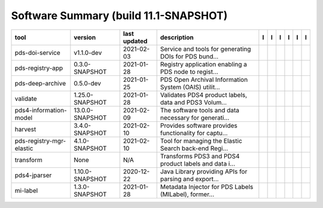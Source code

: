 ======================================
Software Summary (build 11.1-SNAPSHOT)
======================================

+---------------------------+------------------+---------------+--------------------------------------------------------+---------------------------------------------+------------------------------------+-------------------+-----------------------------------------------+----------------------------------------------+-----------------------------------------------+
|tool                       |version           |last updated   |description                                             |l |manual|                                   |l |changelog|                       |l |requirements|   |l |download|                                   |l |license|                                   |l |feedback|                                   |
+===========================+==================+===============+========================================================+=============================================+====================================+===================+===============================================+==============================================+===============================================+
|pds-doi-service            |v1.1.0-dev        |2021-02-03     |Service and tools for generating DOIs for PDS bund...   ||NASA-PDS/pds-doi-service_manual|            |                                    |                   ||NASA-PDS/pds-doi-service_download|            ||NASA-PDS/pds-doi-service_license|            ||NASA-PDS/pds-doi-service_feedback|            |
+---------------------------+------------------+---------------+--------------------------------------------------------+---------------------------------------------+------------------------------------+-------------------+-----------------------------------------------+----------------------------------------------+-----------------------------------------------+
|pds-registry-app           |0.3.0-SNAPSHOT    |2021-01-28     |Registry application enabling a PDS node to regist...   ||NASA-PDS/pds-registry-app_manual|           |                                    |                   ||NASA-PDS/pds-registry-app_download|           ||NASA-PDS/pds-registry-app_license|           ||NASA-PDS/pds-registry-app_feedback|           |
+---------------------------+------------------+---------------+--------------------------------------------------------+---------------------------------------------+------------------------------------+-------------------+-----------------------------------------------+----------------------------------------------+-----------------------------------------------+
|pds-deep-archive           |0.5.0-dev         |2021-01-25     |PDS Open Archival Information System (OAIS) utilit...   ||NASA-PDS/pds-deep-archive_manual|           |                                    |                   ||NASA-PDS/pds-deep-archive_download|           ||NASA-PDS/pds-deep-archive_license|           ||NASA-PDS/pds-deep-archive_feedback|           |
+---------------------------+------------------+---------------+--------------------------------------------------------+---------------------------------------------+------------------------------------+-------------------+-----------------------------------------------+----------------------------------------------+-----------------------------------------------+
|validate                   |1.25.0-SNAPSHOT   |2021-01-28     |Validates PDS4 product labels, data and PDS3 Volum...   ||NASA-PDS/validate_manual|                   ||NASA-PDS/validate_changelog|       |                   ||NASA-PDS/validate_download|                   ||NASA-PDS/validate_license|                   ||NASA-PDS/validate_feedback|                   |
+---------------------------+------------------+---------------+--------------------------------------------------------+---------------------------------------------+------------------------------------+-------------------+-----------------------------------------------+----------------------------------------------+-----------------------------------------------+
|pds4-information-model     |13.0.0-SNAPSHOT   |2021-02-09     |The software tools and data necessary for generati...   ||NASA-PDS/pds4-information-model_manual|     |                                    |                   ||NASA-PDS/pds4-information-model_download|     ||NASA-PDS/pds4-information-model_license|     ||NASA-PDS/pds4-information-model_feedback|     |
+---------------------------+------------------+---------------+--------------------------------------------------------+---------------------------------------------+------------------------------------+-------------------+-----------------------------------------------+----------------------------------------------+-----------------------------------------------+
|harvest                    |3.4.0-SNAPSHOT    |2021-02-10     |Provides software provides functionality for captu...   ||NASA-PDS/harvest_manual|                    |                                    |                   ||NASA-PDS/harvest_download|                    ||NASA-PDS/harvest_license|                    ||NASA-PDS/harvest_feedback|                    |
+---------------------------+------------------+---------------+--------------------------------------------------------+---------------------------------------------+------------------------------------+-------------------+-----------------------------------------------+----------------------------------------------+-----------------------------------------------+
|pds-registry-mgr-elastic   |4.1.0-SNAPSHOT    |2021-02-10     |Tool for managing the Elastic Search back-end Regi...   ||NASA-PDS/pds-registry-mgr-elastic_manual|   |                                    |                   ||NASA-PDS/pds-registry-mgr-elastic_download|   ||NASA-PDS/pds-registry-mgr-elastic_license|   ||NASA-PDS/pds-registry-mgr-elastic_feedback|   |
+---------------------------+------------------+---------------+--------------------------------------------------------+---------------------------------------------+------------------------------------+-------------------+-----------------------------------------------+----------------------------------------------+-----------------------------------------------+
|transform                  |None              |N/A            |Transforms PDS3 and PDS4 product labels and data i...   ||NASA-PDS/transform_manual|                  ||NASA-PDS/transform_changelog|      |                   ||NASA-PDS/transform_download|                  ||NASA-PDS/transform_license|                  ||NASA-PDS/transform_feedback|                  |
+---------------------------+------------------+---------------+--------------------------------------------------------+---------------------------------------------+------------------------------------+-------------------+-----------------------------------------------+----------------------------------------------+-----------------------------------------------+
|pds4-jparser               |1.10.0-SNAPSHOT   |2020-12-22     |Java Library providing APIs for parsing and export...   ||NASA-PDS/pds4-jparser_manual|               ||NASA-PDS/pds4-jparser_changelog|   |                   ||NASA-PDS/pds4-jparser_download|               ||NASA-PDS/pds4-jparser_license|               ||NASA-PDS/pds4-jparser_feedback|               |
+---------------------------+------------------+---------------+--------------------------------------------------------+---------------------------------------------+------------------------------------+-------------------+-----------------------------------------------+----------------------------------------------+-----------------------------------------------+
|mi-label                   |1.3.0-SNAPSHOT    |2021-01-28     |Metadata Injector for PDS Labels (MILabel), former...   ||NASA-PDS/mi-label_manual|                   |                                    |                   ||NASA-PDS/mi-label_download|                   ||NASA-PDS/mi-label_license|                   ||NASA-PDS/mi-label_feedback|                   |
+---------------------------+------------------+---------------+--------------------------------------------------------+---------------------------------------------+------------------------------------+-------------------+-----------------------------------------------+----------------------------------------------+-----------------------------------------------+

.. |NASA-PDS/pds-doi-service_manual| image:: https://nasa-pds.github.io/pdsen-corral/images/manual.png
   :target: https://NASA-PDS.github.io/pds-doi-service
.. |NASA-PDS/pds-doi-service_changelog| image:: https://nasa-pds.github.io/pdsen-corral/images/changelog.png
   :target: None
.. |NASA-PDS/pds-doi-service_requirements| image:: https://nasa-pds.github.io/pdsen-corral/images/requirements.png
   :target: None
.. |NASA-PDS/pds-doi-service_download| image:: https://nasa-pds.github.io/pdsen-corral/images/download.png
   :target: https://github.com/NASA-PDS/pds-doi-service/releases/tag/v1.1.0-dev
.. |NASA-PDS/pds-doi-service_license| image:: https://nasa-pds.github.io/pdsen-corral/images/license.png
   :target: https://raw.githubusercontent.com/NASA-PDS/pds-doi-service/master/LICENSE.txt
.. |NASA-PDS/pds-doi-service_feedback| image:: https://nasa-pds.github.io/pdsen-corral/images/feedback.png
   :target: https://github.com/NASA-PDS/pds-doi-service/issues/new/choose
.. |NASA-PDS/pds-registry-app_manual| image:: https://nasa-pds.github.io/pdsen-corral/images/manual.png
   :target: https://NASA-PDS.github.io/pds-registry-app
.. |NASA-PDS/pds-registry-app_changelog| image:: https://nasa-pds.github.io/pdsen-corral/images/changelog.png
   :target: None
.. |NASA-PDS/pds-registry-app_requirements| image:: https://nasa-pds.github.io/pdsen-corral/images/requirements.png
   :target: None
.. |NASA-PDS/pds-registry-app_download| image:: https://nasa-pds.github.io/pdsen-corral/images/download.png
   :target: https://github.com/NASA-PDS/pds-registry-app/releases/tag/0.3.0-SNAPSHOT
.. |NASA-PDS/pds-registry-app_license| image:: https://nasa-pds.github.io/pdsen-corral/images/license.png
   :target: https://raw.githubusercontent.com/NASA-PDS/pds-registry-app/master/LICENSE.txt
.. |NASA-PDS/pds-registry-app_feedback| image:: https://nasa-pds.github.io/pdsen-corral/images/feedback.png
   :target: https://github.com/NASA-PDS/pds-registry-app/issues/new/choose
.. |NASA-PDS/pds-deep-archive_manual| image:: https://nasa-pds.github.io/pdsen-corral/images/manual.png
   :target: https://NASA-PDS.github.io/pds-deep-archive
.. |NASA-PDS/pds-deep-archive_changelog| image:: https://nasa-pds.github.io/pdsen-corral/images/changelog.png
   :target: None
.. |NASA-PDS/pds-deep-archive_requirements| image:: https://nasa-pds.github.io/pdsen-corral/images/requirements.png
   :target: None
.. |NASA-PDS/pds-deep-archive_download| image:: https://nasa-pds.github.io/pdsen-corral/images/download.png
   :target: https://github.com/NASA-PDS/pds-deep-archive/releases/tag/0.5.0-dev
.. |NASA-PDS/pds-deep-archive_license| image:: https://nasa-pds.github.io/pdsen-corral/images/license.png
   :target: https://raw.githubusercontent.com/NASA-PDS/pds-deep-archive/master/LICENSE.txt
.. |NASA-PDS/pds-deep-archive_feedback| image:: https://nasa-pds.github.io/pdsen-corral/images/feedback.png
   :target: https://github.com/NASA-PDS/pds-deep-archive/issues/new/choose
.. |NASA-PDS/validate_manual| image:: https://nasa-pds.github.io/pdsen-corral/images/manual.png
   :target: https://NASA-PDS.github.io/validate
.. |NASA-PDS/validate_changelog| image:: https://nasa-pds.github.io/pdsen-corral/images/changelog.png
   :target: https://github.com/NASA-PDS/validate/blob/master/CHANGELOG.md#1250-snapshot-2020-11-01
.. |NASA-PDS/validate_requirements| image:: https://nasa-pds.github.io/pdsen-corral/images/requirements.png
   :target: None
.. |NASA-PDS/validate_download| image:: https://nasa-pds.github.io/pdsen-corral/images/download.png
   :target: https://github.com/NASA-PDS/validate/releases/tag/1.25.0-SNAPSHOT
.. |NASA-PDS/validate_license| image:: https://nasa-pds.github.io/pdsen-corral/images/license.png
   :target: https://raw.githubusercontent.com/NASA-PDS/validate/master/LICENSE.txt
.. |NASA-PDS/validate_feedback| image:: https://nasa-pds.github.io/pdsen-corral/images/feedback.png
   :target: https://github.com/NASA-PDS/validate/issues/new/choose
.. |NASA-PDS/pds4-information-model_manual| image:: https://nasa-pds.github.io/pdsen-corral/images/manual.png
   :target: https://NASA-PDS.github.io/pds4-information-model
.. |NASA-PDS/pds4-information-model_changelog| image:: https://nasa-pds.github.io/pdsen-corral/images/changelog.png
   :target: None
.. |NASA-PDS/pds4-information-model_requirements| image:: https://nasa-pds.github.io/pdsen-corral/images/requirements.png
   :target: None
.. |NASA-PDS/pds4-information-model_download| image:: https://nasa-pds.github.io/pdsen-corral/images/download.png
   :target: https://github.com/NASA-PDS/pds4-information-model/releases/tag/13.0.0-SNAPSHOT
.. |NASA-PDS/pds4-information-model_license| image:: https://nasa-pds.github.io/pdsen-corral/images/license.png
   :target: https://raw.githubusercontent.com/NASA-PDS/pds4-information-model/master/LICENSE.txt
.. |NASA-PDS/pds4-information-model_feedback| image:: https://nasa-pds.github.io/pdsen-corral/images/feedback.png
   :target: https://github.com/NASA-PDS/pds4-information-model/issues/new/choose
.. |NASA-PDS/harvest_manual| image:: https://nasa-pds.github.io/pdsen-corral/images/manual.png
   :target: https://NASA-PDS.github.io/harvest
.. |NASA-PDS/harvest_changelog| image:: https://nasa-pds.github.io/pdsen-corral/images/changelog.png
   :target: None
.. |NASA-PDS/harvest_requirements| image:: https://nasa-pds.github.io/pdsen-corral/images/requirements.png
   :target: None
.. |NASA-PDS/harvest_download| image:: https://nasa-pds.github.io/pdsen-corral/images/download.png
   :target: https://github.com/NASA-PDS/harvest/releases/tag/3.4.0-SNAPSHOT
.. |NASA-PDS/harvest_license| image:: https://nasa-pds.github.io/pdsen-corral/images/license.png
   :target: https://raw.githubusercontent.com/NASA-PDS/harvest/master/LICENSE.txt
.. |NASA-PDS/harvest_feedback| image:: https://nasa-pds.github.io/pdsen-corral/images/feedback.png
   :target: https://github.com/NASA-PDS/harvest/issues/new/choose
.. |NASA-PDS/pds-registry-mgr-elastic_manual| image:: https://nasa-pds.github.io/pdsen-corral/images/manual.png
   :target: https://NASA-PDS.github.io/pds-registry-mgr-elastic
.. |NASA-PDS/pds-registry-mgr-elastic_changelog| image:: https://nasa-pds.github.io/pdsen-corral/images/changelog.png
   :target: None
.. |NASA-PDS/pds-registry-mgr-elastic_requirements| image:: https://nasa-pds.github.io/pdsen-corral/images/requirements.png
   :target: None
.. |NASA-PDS/pds-registry-mgr-elastic_download| image:: https://nasa-pds.github.io/pdsen-corral/images/download.png
   :target: https://github.com/NASA-PDS/pds-registry-mgr-elastic/releases/tag/4.1.0-SNAPSHOT
.. |NASA-PDS/pds-registry-mgr-elastic_license| image:: https://nasa-pds.github.io/pdsen-corral/images/license.png
   :target: https://raw.githubusercontent.com/NASA-PDS/pds-registry-mgr-elastic/master/LICENSE.txt
.. |NASA-PDS/pds-registry-mgr-elastic_feedback| image:: https://nasa-pds.github.io/pdsen-corral/images/feedback.png
   :target: https://github.com/NASA-PDS/pds-registry-mgr-elastic/issues/new/choose
.. |NASA-PDS/transform_manual| image:: https://nasa-pds.github.io/pdsen-corral/images/manual.png
   :target: https://NASA-PDS.github.io/transform
.. |NASA-PDS/transform_changelog| image:: https://nasa-pds.github.io/pdsen-corral/images/changelog.png
   :target: https://www.gnupg.org/gph/en/manual/r1943.html
.. |NASA-PDS/transform_requirements| image:: https://nasa-pds.github.io/pdsen-corral/images/requirements.png
   :target: None
.. |NASA-PDS/transform_download| image:: https://nasa-pds.github.io/pdsen-corral/images/download.png
   :target: https://github.com/NASA-PDS/transform/releases/tag/None
.. |NASA-PDS/transform_license| image:: https://nasa-pds.github.io/pdsen-corral/images/license.png
   :target: https://raw.githubusercontent.com/NASA-PDS/transform/master/LICENSE.txt
.. |NASA-PDS/transform_feedback| image:: https://nasa-pds.github.io/pdsen-corral/images/feedback.png
   :target: https://github.com/NASA-PDS/transform/issues/new/choose
.. |NASA-PDS/pds4-jparser_manual| image:: https://nasa-pds.github.io/pdsen-corral/images/manual.png
   :target: https://NASA-PDS.github.io/pds4-jparser
.. |NASA-PDS/pds4-jparser_changelog| image:: https://nasa-pds.github.io/pdsen-corral/images/changelog.png
   :target: https://github.com/NASA-PDS/pds4-jparser/blob/master/CHANGELOG.md#1100-snapshot-2020-09-17
.. |NASA-PDS/pds4-jparser_requirements| image:: https://nasa-pds.github.io/pdsen-corral/images/requirements.png
   :target: None
.. |NASA-PDS/pds4-jparser_download| image:: https://nasa-pds.github.io/pdsen-corral/images/download.png
   :target: https://github.com/NASA-PDS/pds4-jparser/releases/tag/1.10.0-SNAPSHOT
.. |NASA-PDS/pds4-jparser_license| image:: https://nasa-pds.github.io/pdsen-corral/images/license.png
   :target: https://raw.githubusercontent.com/NASA-PDS/pds4-jparser/master/LICENSE.txt
.. |NASA-PDS/pds4-jparser_feedback| image:: https://nasa-pds.github.io/pdsen-corral/images/feedback.png
   :target: https://github.com/NASA-PDS/pds4-jparser/issues/new/choose
.. |NASA-PDS/mi-label_manual| image:: https://nasa-pds.github.io/pdsen-corral/images/manual.png
   :target: https://NASA-PDS.github.io/mi-label
.. |NASA-PDS/mi-label_changelog| image:: https://nasa-pds.github.io/pdsen-corral/images/changelog.png
   :target: None
.. |NASA-PDS/mi-label_requirements| image:: https://nasa-pds.github.io/pdsen-corral/images/requirements.png
   :target: None
.. |NASA-PDS/mi-label_download| image:: https://nasa-pds.github.io/pdsen-corral/images/download.png
   :target: https://github.com/NASA-PDS/mi-label/releases/tag/1.3.0-SNAPSHOT
.. |NASA-PDS/mi-label_license| image:: https://nasa-pds.github.io/pdsen-corral/images/license.png
   :target: https://raw.githubusercontent.com/NASA-PDS/mi-label/master/LICENSE.txt
.. |NASA-PDS/mi-label_feedback| image:: https://nasa-pds.github.io/pdsen-corral/images/feedback.png
   :target: https://github.com/NASA-PDS/mi-label/issues/new/choose
.. |manual| image:: https://nasa-pds.github.io/pdsen-corral/images/manual_text.png
   :alt: manual
.. |changelog| image:: https://nasa-pds.github.io/pdsen-corral/images/changelog_text.png
   :alt: changelog
.. |requirements| image:: https://nasa-pds.github.io/pdsen-corral/images/requirements_text.png
   :alt: requirements
.. |download| image:: https://nasa-pds.github.io/pdsen-corral/images/download_text.png
   :alt: download
.. |license| image:: https://nasa-pds.github.io/pdsen-corral/images/license_text.png
   :alt: license
.. |feedback| image:: https://nasa-pds.github.io/pdsen-corral/images/feedback_text.png
   :alt: feedback
